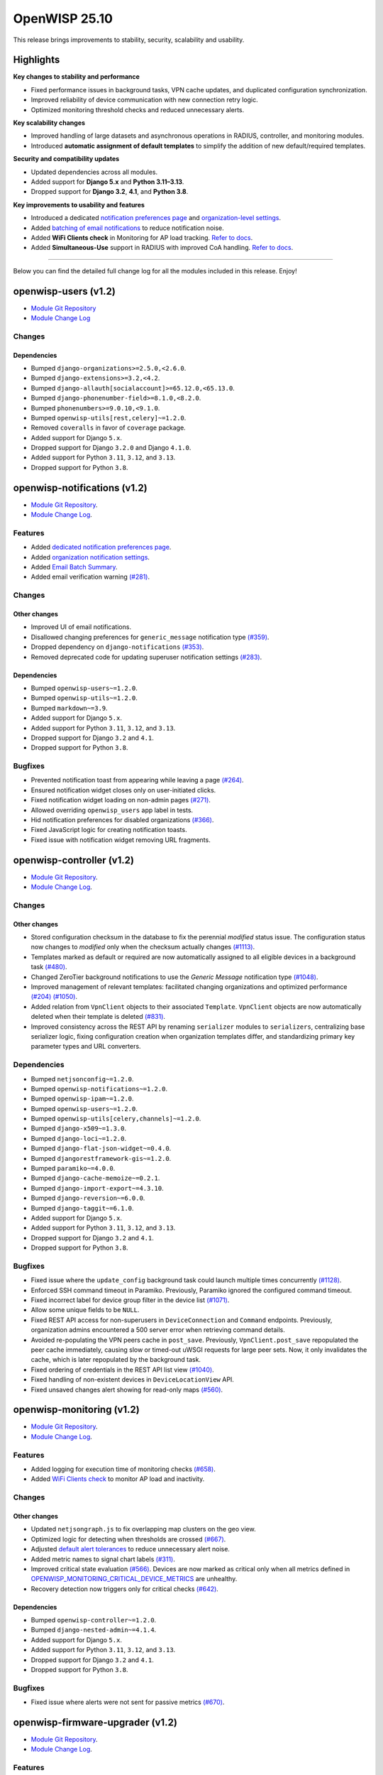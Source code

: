 OpenWISP 25.10
==============

This release brings improvements to stability, security, scalability and
usability.

Highlights
----------

**Key changes to stability and performance**

- Fixed performance issues in background tasks, VPN cache updates, and
  duplicated configuration synchronization.
- Improved reliability of device communication with new connection retry
  logic.
- Optimized monitoring threshold checks and reduced unnecessary alerts.

**Key scalability changes**

- Improved handling of large datasets and asynchronous operations in
  RADIUS, controller, and monitoring modules.
- Introduced **automatic assignment of default templates** to simplify the
  addition of new default/required templates.

**Security and compatibility updates**

- Updated dependencies across all modules.
- Added support for **Django 5.x** and **Python 3.11–3.13**.
- Dropped support for **Django 3.2**, **4.1**, and **Python 3.8**.

**Key improvements to usability and features**

- Introduced a dedicated `notification preferences page
  <https://openwisp.io/docs/dev/notifications/user/notification-preferences.html>`__
  and `organization-level settings
  <https://openwisp.io/docs/dev/notifications/user/notification-preferences.html#organization-settings>`__.
- Added `batching of email notifications
  <https://openwisp.io/docs/dev/notifications/user/web-email-notifications.html#email-batches>`__
  to reduce notification noise.
- Added **WiFi Clients check** in Monitoring for AP load tracking. `Refer
  to docs
  <https://openwisp.io/docs/25.10/monitoring/user/checks.html#wifi-clients-check>`__.
- Added **Simultaneous-Use** support in RADIUS with improved CoA handling.
  `Refer to docs
  <https://openwisp.io/docs/25.10/radius/user/simultaneous-use.html>`__.

----

Below you can find the detailed full change log for all the modules
included in this release. Enjoy!

openwisp-users (v1.2)
---------------------

- `Module Git Repository <https://github.com/openwisp/openwisp-users>`__
- `Module Change Log
  <https://github.com/openwisp/openwisp-users/blob/1.2/CHANGES.rst>`__

Changes
~~~~~~~

Dependencies
++++++++++++

- Bumped ``django-organizations>=2.5.0,<2.6.0``.
- Bumped ``django-extensions>=3.2,<4.2``.
- Bumped ``django-allauth[socialaccount]>=65.12.0,<65.13.0``.
- Bumped ``django-phonenumber-field>=8.1.0,<8.2.0``.
- Bumped ``phonenumbers>=9.0.10,<9.1.0``.
- Bumped ``openwisp-utils[rest,celery]~=1.2.0``.
- Removed ``coveralls`` in favor of ``coverage`` package.
- Added support for Django ``5.x``.
- Dropped support for Django ``3.2.0`` and Django ``4.1.0``.
- Added support for Python ``3.11``, ``3.12``, and ``3.13``.
- Dropped support for Python ``3.8``.

openwisp-notifications (v1.2)
-----------------------------

- `Module Git Repository
  <https://github.com/openwisp/openwisp-notifications>`__.
- `Module Change Log
  <https://github.com/openwisp/openwisp-notifications/blob/1.2/CHANGES.rst>`__.

Features
~~~~~~~~

- Added `dedicated notification preferences page
  <https://openwisp.io/docs/25.10/notifications/user/notification-preferences.html>`_.
- Added `organization notification settings
  <https://openwisp.io/docs/25.10/notifications/user/notification-preferences.html#organization-settings>`_.
- Added `Email Batch Summary
  <https://openwisp.io/docs/25.10/notifications/user/web-email-notifications.html#email-batches>`_.
- Added email verification warning `(#281)
  <https://github.com/openwisp/openwisp-notifications/issues/281>`_.

Changes
~~~~~~~

Other changes
+++++++++++++

- Improved UI of email notifications.
- Disallowed changing preferences for ``generic_message`` notification
  type `(#359)
  <https://github.com/openwisp/openwisp-notifications/issues/359>`_.
- Dropped dependency on ``django-notifications`` `(#353)
  <https://github.com/openwisp/openwisp-notifications/issues/353>`_.
- Removed deprecated code for updating superuser notification settings
  `(#283)
  <https://github.com/openwisp/openwisp-notifications/issues/283>`_.

Dependencies
++++++++++++

- Bumped ``openwisp-users~=1.2.0``.
- Bumped ``openwisp-utils~=1.2.0``.
- Bumped ``markdown~=3.9``.
- Added support for Django ``5.x``.
- Added support for Python ``3.11``, ``3.12``, and ``3.13``.
- Dropped support for Django ``3.2`` and ``4.1``.
- Dropped support for Python ``3.8``.

Bugfixes
~~~~~~~~

- Prevented notification toast from appearing while leaving a page `(#264)
  <https://github.com/openwisp/openwisp-notifications/issues/264>`_.
- Ensured notification widget closes only on user-initiated clicks.
- Fixed notification widget loading on non-admin pages `(#271)
  <https://github.com/openwisp/openwisp-notifications/issues/271>`_.
- Allowed overriding ``openwisp_users`` app label in tests.
- Hid notification preferences for disabled organizations `(#366)
  <https://github.com/openwisp/openwisp-notifications/issues/366>`_.
- Fixed JavaScript logic for creating notification toasts.
- Fixed issue with notification widget removing URL fragments.

openwisp-controller (v1.2)
--------------------------

- `Module Git Repository
  <https://github.com/openwisp/openwisp-controller>`__.
- `Module Change Log
  <https://github.com/openwisp/openwisp-controller/blob/1.2/CHANGES.rst>`__.

Changes
~~~~~~~

Other changes
+++++++++++++

- Stored configuration checksum in the database to fix the perennial
  *modified* status issue. The configuration status now changes to
  *modified* only when the checksum actually changes `(#1113)
  <https://github.com/openwisp/openwisp-controller/issues/1113>`_.
- Templates marked as default or required are now automatically assigned
  to all eligible devices in a background task `(#480)
  <https://github.com/openwisp/openwisp-controller/issues/480>`_.
- Changed ZeroTier background notifications to use the *Generic Message*
  notification type `(#1048)
  <https://github.com/openwisp/openwisp-controller/issues/1048>`_.
- Improved management of relevant templates: facilitated changing
  organizations and optimized performance `(#204)
  <https://github.com/openwisp/openwisp-controller/issues/204>`__ `(#1050)
  <https://github.com/openwisp/openwisp-controller/issues/1050>`_.
- Added relation from ``VpnClient`` objects to their associated
  ``Template``. ``VpnClient`` objects are now automatically deleted when
  their template is deleted `(#831)
  <https://github.com/openwisp/openwisp-controller/issues/831>`_.
- Improved consistency across the REST API by renaming ``serializer``
  modules to ``serializers``, centralizing base serializer logic, fixing
  configuration creation when organization templates differ, and
  standardizing primary key parameter types and URL converters.

Dependencies
~~~~~~~~~~~~

- Bumped ``netjsonconfig~=1.2.0``.
- Bumped ``openwisp-notifications~=1.2.0``.
- Bumped ``openwisp-ipam~=1.2.0``.
- Bumped ``openwisp-users~=1.2.0``.
- Bumped ``openwisp-utils[celery,channels]~=1.2.0``.
- Bumped ``django-x509~=1.3.0``.
- Bumped ``django-loci~=1.2.0``.
- Bumped ``django-flat-json-widget~=0.4.0``.
- Bumped ``djangorestframework-gis~=1.2.0``.
- Bumped ``paramiko~=4.0.0``.
- Bumped ``django-cache-memoize~=0.2.1``.
- Bumped ``django-import-export~=4.3.10``.
- Bumped ``django-reversion~=6.0.0``.
- Bumped ``django-taggit~=6.1.0``.
- Added support for Django ``5.x``.
- Added support for Python ``3.11``, ``3.12``, and ``3.13``.
- Dropped support for Django ``3.2`` and ``4.1``.
- Dropped support for Python ``3.8``.

Bugfixes
~~~~~~~~

- Fixed issue where the ``update_config`` background task could launch
  multiple times concurrently `(#1128)
  <https://github.com/openwisp/openwisp-controller/issues/1128>`_.
- Enforced SSH command timeout in Paramiko. Previously, Paramiko ignored
  the configured command timeout.
- Fixed incorrect label for device group filter in the device list
  `(#1071)
  <https://github.com/openwisp/openwisp-controller/issues/1071>`_.
- Allow some unique fields to be ``NULL``.
- Fixed REST API access for non-superusers in ``DeviceConnection`` and
  ``Command`` endpoints. Previously, organization admins encountered a 500
  server error when retrieving command details.
- Avoided re-populating the VPN peers cache in ``post_save``. Previously,
  ``VpnClient.post_save`` repopulated the peer cache immediately, causing
  slow or timed-out uWSGI requests for large peer sets. Now, it only
  invalidates the cache, which is later repopulated by the background
  task.
- Fixed ordering of credentials in the REST API list view `(#1040)
  <https://github.com/openwisp/openwisp-controller/issues/1040>`_.
- Fixed handling of non-existent devices in ``DeviceLocationView`` API.
- Fixed unsaved changes alert showing for read-only maps `(#560)
  <https://github.com/openwisp/openwisp-controller/issues/560>`_.

openwisp-monitoring (v1.2)
--------------------------

- `Module Git Repository
  <https://github.com/openwisp/openwisp-monitoring>`__.
- `Module Change Log
  <https://github.com/openwisp/openwisp-monitoring/blob/1.2/CHANGES.rst>`__.

Features
~~~~~~~~

- Added logging for execution time of monitoring checks `(#658)
  <https://github.com/openwisp/openwisp-monitoring/issues/658>`_.
- Added `WiFi Clients check
  <https://openwisp.io/docs/25.10/monitoring/user/checks.html#wifi-clients>`_
  to monitor AP load and inactivity.

Changes
~~~~~~~

Other changes
+++++++++++++

- Updated ``netjsongraph.js`` to fix overlapping map clusters on the geo
  view.
- Optimized logic for detecting when thresholds are crossed `(#667)
  <https://github.com/openwisp/openwisp-monitoring/issues/667>`_.
- Adjusted `default alert tolerances
  <https://openwisp.io/docs/25.10/monitoring/user/alerts.html>`_ to reduce
  unnecessary alert noise.
- Added metric names to signal chart labels `(#311)
  <https://github.com/openwisp/openwisp-monitoring/issues/311>`_.
- Improved critical state evaluation `(#566)
  <https://github.com/openwisp/openwisp-monitoring/issues/566>`_. Devices
  are now marked as critical only when all metrics defined in
  `OPENWISP_MONITORING_CRITICAL_DEVICE_METRICS
  <https://openwisp.io/docs/25.10/monitoring/user/settings.html#openwisp-monitoring-critical-device-metrics>`_
  are unhealthy.
- Recovery detection now triggers only for critical checks `(#642)
  <https://github.com/opnwisp/openwisp-monitoring/issues/642>`_.

Dependencies
++++++++++++

- Bumped ``openwisp-controller~=1.2.0``.
- Bumped ``django-nested-admin~=4.1.4``.
- Added support for Django ``5.x``.
- Added support for Python ``3.11``, ``3.12``, and ``3.13``.
- Dropped support for Django ``3.2`` and ``4.1``.
- Dropped support for Python ``3.8``.

Bugfixes
~~~~~~~~

- Fixed issue where alerts were not sent for passive metrics `(#670)
  <https://github.com/openwisp/openwisp-monitoring/issues/670>`_.

openwisp-firmware-upgrader (v1.2)
---------------------------------

- `Module Git Repository
  <https://github.com/openwisp/openwisp-firmware-upgrader>`__.
- `Module Change Log
  <https://github.com/openwisp/openwisp-firmware-upgrader/blob/1.2/CHANGES.rst>`__.

Features
~~~~~~~~

- Added device recognition mechanism `(#165)
  <https://github.com/openwisp/openwisp-firmware-upgrader/issues/165>`_.
- Allowed system-wide shared category `(#204)
  <https://github.com/openwisp/openwisp-firmware-upgrader/issues/204>`__.

Changes
~~~~~~~

Other changes
+++++++++++++

- Improved REST API for downloading firmware images `(#69)
  <https://github.com/openwisp/openwisp-firmware-upgrader/issues/69>`_.

  Firmware downloads now use proper API URLs, respect user permissions,
  and avoid redundant permission checks.

Dependencies
++++++++++++

- Bumped ``openwisp-controller~=1.2.0``.
- Added support for Django ``5.x``.
- Added support for Python ``3.11``, ``3.12``, and ``3.13``.
- Dropped support for Django ``3.2`` and ``4.1``.
- Dropped support for Python ``3.8``.

Bugfixes
~~~~~~~~

- Fixed firmware image deletion `(#301)
  <https://github.com/openwisp/openwisp-firmware-upgrader/issues/301>`_.

  Firmware image files are now reliably removed from the filesystem when
  the corresponding FirmwareImage object is deleted.

openwisp-ipam (v1.2)
--------------------

- `Module Git Repository <https://github.com/openwisp/openwisp-ipam>`__.
- `Module Change Log
  <https://github.com/openwisp/openwisp-ipam/blob/1.2/CHANGES.rst>`__.

Changes
~~~~~~~

Dependencies
++++++++++++

- Bumped ``openwisp-users~=1.2.0``.
- Bumped ``openwisp-utils~=1.2.0``.
- Bumped ``django-reversion~=6.0.0``.
- Added support for Django ``5.x``.
- Dropped support for Django ``3.2.0`` and Django ``4.1.0``.
- Added support for Python ``3.11``, ``3.12``, and ``3.13``.
- Dropped support for Python ``3.8``.

openwisp-network-topology (v1.2)
--------------------------------

- `Module Git Repository
  <https://github.com/openwisp/openwisp-network-topology>`__.
- `Module Change Log
  <https://github.com/openwisp/openwisp-network-topology/blob/1.2/CHANGES.rst>`__.

Changes
~~~~~~~

Dependencies
++++++++++++

- Bumped ``netdiff~=1.2.0``.
- Bumped ``openwisp-users~=1.2.0``.
- Bumped ``openwisp-utils~=1.2.0``.
- Bumped ``django-flat-json-widget~=0.4.0``.
- Added support for Django ``5.x``.
- Added support for Python ``3.11``, ``3.12``, and ``3.13``.
- Dropped support for Django ``3.2`` and ``4.1``.
- Dropped support for Python ``3.8``.

openwisp-radius (v1.2)
----------------------

- `Module Git Repository <https://github.com/openwisp/openwisp-radius>`__.
- `Module Change Log
  <https://github.com/openwisp/openwisp-radius/blob/1.2/CHANGES.rst>`__.

Features
~~~~~~~~

- Added support for simultaneous-use `(#615)
  <https://github.com/openwisp/openwisp-radius/issues/615>`_.
- Added Called/Calling-Station-Id to the authorize API for improved
  Simultaneous-Use accuracy `(#648)
  <https://github.com/openwisp/openwisp-radius/issues/648>`_.
- Close stale sessions on Accounting-On requests `(#617)
  <https://github.com/openwisp/openwisp-radius/issues/617>`_.
- Added ``--number_of_hours`` option to ``cleanup_stale_radacct`` command.

Changes
~~~~~~~

Other changes
+++++++++++++

- Large batch user creation operations are now executed asynchronously
  `(#608) <https://github.com/openwisp/openwisp-radius/issues/608>`_.
- Allowed counters to return multiple replies `(#634)
  <https://github.com/openwisp/openwisp-radius/issues/634>`_.
- Included RADIUS replies of the new group in Change of Authorization
  (CoA) requests `(#643)
  <https://github.com/openwisp/openwisp-radius/issues/643>`_.
- Added handling of ``MaxQuotaReached`` in CoA: users who exceed their
  limits now receive a Disconnect Message instead of a CoA Request `(#643)
  <https://github.com/openwisp/openwisp-radius/issues/643>`_.
- Refactored CoA logic to reuse counter and attribute handling from
  ``AuthorizeView._check_counters`` for improved maintainability `(#643)
  <https://github.com/openwisp/openwisp-radius/issues/643>`_.
- Allowed overriding configured RADIUS replies on ``MaxQuotaReached``.

Dependencies
++++++++++++

- Bumped ``openwisp-users~=1.2.0``.
- Bumped ``openwisp-utils~=1.2.0``.
- Bumped ``weasyprint>=65,<67``.
- Bumped ``dj-rest-auth>=6.0,<7.1``.
- Bumped ``django-ipware>=5.0,<7.1``.
- Added support for Django ``5.x``.
- Added support for Python ``3.11``, ``3.12``, and ``3.13``.
- Dropped support for Django ``3.2`` and ``4.1``.
- Dropped support for Python ``3.8``.

Bugfixes
~~~~~~~~

- Fixed timezone handling in ``delete_old_radiusbatch_users`` command
  `(#611) <https://github.com/openwisp/openwisp-radius/issues/611>`_.
- Fixed creation of ``RadiusGroup`` objects with related Group Checks or
  Group Replies from the admin `(#604)
  <https://github.com/openwisp/openwisp-radius/issues/604>`_.
- Fixed SMS message templates not being picked up by ``makemessages``
  `(#510) <https://github.com/openwisp/openwisp-radius/issues/510>`_.

openwisp-utils (v1.2)
---------------------

- `Module Git Repository <https://github.com/openwisp/openwisp-utils>`__.
- `Module Change Log
  <https://github.com/openwisp/openwisp-utils/blob/1.2/CHANGES.rst>`__.

Features
~~~~~~~~

- Added `guided release tool
  <https://openwisp.io/docs/25.10/utils/developer/releaser-tool.html>`_.
- Added retry mechanism to SeleniumTestMixin `(#464)
  <https://github.com/openwisp/openwisp-utils/issues/464>`_.
- Enhanced ``ValidatedModelSerializer``: introduced ``exclude_validation``
  and avoided setting many-to-many fields automatically.
- Added reusable `retry-command GitHub action
  <https://openwisp.io/docs/25.10/utils/developer/reusable-github-utils.html#retry-command>`_.
- Made HTML template configurable in
  `openwisp_utils.admin_theme.email.send_email
  <https://openwisp.io/docs/25.10/utils/developer/admin-theme.html#openwisp-utils-admin-theme-email-send-email>`_..

Changes
~~~~~~~

Backward-incompatible changes
+++++++++++++++++++++++++++++

- Dropped support for OPENWISP_EMAIL_TEMPLATE setting `(#482)
  <https://github.com/openwisp/openwisp-utils/issues/482>`_.

Other changes
+++++++++++++

- Moved theme color definitions in CSS to variables `(#487)
  <https://github.com/openwisp/openwisp-utils/issues/487>`_.
- Standardized code style by switching to Prettier for CSS and JavaScript
  linting `(#367)
  <https://github.com/openwisp/openwisp-utils/issues/367>`_.
- Added line-length enforcement to prettier.
- Unified Prettier checks into a single command; now includes YAML,
  Markdown, and JSON files.
- Updated UI of HTML email templates.
- Switched selenium browser tests to Firefox.

Dependencies
++++++++++++

- Bumped ``django-model-utils>=4.5,<5.1"``.
- Bumped ``swapper~=1.4.0``.
- Bumped ``djangorestframework~=3.16.0``.
- Bumped ``celery~=5.5.3``.
- Bumped ``django-filter>=25.1,<26.0``.
- Bumped ``black>=25.1,<25.10``.
- Bumped ``flake8~=7.3.0``.
- Bumped ``isort~=6.0.1``.
- Bumped ``tblib~=3.1.0``.
- Bumped ``docstrfmt~=1.11.1``.
- Bumped ``selenium>=4.10,<4.36``.
- Added ``channels`` and ``channels-test`` extra requires `(#388)
  <https://github.com/openwisp/openwisp-utils/issues/388>`_.
- Removed ``coveralls`` in favor of ``coverage`` package.
- Added support for Django ``5.x``.
- Dropped support for Django ``3.2.0`` and Django ``4.1.0``.
- Added support for Python ``3.11``, ``3.12``, and ``3.13``.
- Dropped support for Python ``3.8``.

openwisp-wifi-login-pages (v1.2)
--------------------------------

- `Module Git Repository
  <https://github.com/openwisp/openwisp-wifi-login-pages>`__.
- `Module Change Log
  <https://github.com/openwisp/openwisp-wifi-login-pages/blob/1.2/CHANGES.md>`__.

Features
~~~~~~~~

- Enabled synchronous captive portal authentication `(#864)
  <https://github.com/openwisp/openwisp-wifi-login-pages/issues/864>`__.
- Allowed swapping RADIUS accounting octets in the status page `(#900)
  <https://github.com/openwisp/openwisp-wifi-login-pages/issues/900>`__.
- Hid progress bar in the RADIUS usage component when the check value is
  zero.
- Added Spanish translations for WiFi login pages.
- Implemented daily log rotation `(#46)
  <https://github.com/openwisp/openwisp-wifi-login-pages/issues/46>`__.

Changes
~~~~~~~

Other changes
+++++++++++++

- Made warning message in status page customizable.

Dependencies
............

- Bumped ``react==17.0.2``.
- Bumped ``react-cookie==8.0.1``.
- Bumped ``react-dom==17.0.2``.
- Bumped ``react-toastify==9.1.3``.
- Bumped ``axios==1.10.0``.
- Bumped ``compression==1.8.0``.
- Bumped ``express==5.1.0``.
- Bumped ``marked==16.3.0``.
- Bumped ``pretty-bytes==7.0.0``.
- Bumped ``regenerator-runtime==0.14.1``.
- Bumped ``universal-cookie-express==8.0.1``.
- Bumped ``winston-daily-rotate-file==5.0.0``.

Bugfixes
~~~~~~~~

- Don’t render RADIUS usage in Internet mode.
- Removed check for active session before performing captive portal login
  `(#918)
  <https://github.com/openwisp/openwisp-wifi-login-pages/issues/918>`__.
- Used ``calling_station_id`` instead of ``macaddr`` for MAC filtering
  `(#914)
  <https://github.com/openwisp/openwisp-wifi-login-pages/issues/914>`__.
- Server: consistently return ``NOT_FOUND`` message on 404 errors.
- Displayed RADIUS usage in MB/GB (base 10) instead of MiB/GiB (base 2).
- Made the plans modal scrollable in the status page.
- Fixed upgrade button and limit exceeded message not rendering when users
  exceeded data usage on paid plans.
- Don’t show Radius Usage if API does not return any check `(#819)
  <https://github.com/openwisp/openwisp-wifi-login-pages/issues/819>`__

openwisp-config (v1.2)
----------------------

- `Module Git Repository <https://github.com/openwisp/openwisp-config>`__.
- `Module Change Log
  <https://github.com/openwisp/openwisp-config/blob/1.2/CHANGELOG.rst>`__.

Features
~~~~~~~~

- Added hotplug script for ``management_interface`` to automatically
  update the management IP when the interface comes up `(#208)
  <https://github.com/openwisp/openwisp-config/issues/208>`_.

Changes
~~~~~~~

Other changes
+++++++++++++

- Added random wait time between 5 and 20 seconds before retrying default
  tests after failure to reduce simultaneous retries and improve
  reliability.
- Increased default ``test_retries`` to 10 for improved connection
  stability.

Bugfixes
~~~~~~~~

- Added IPv6 support to ``openwisp-get-address`` `(#224)
  <https://github.com/openwisp/openwisp-config/issues/224>`_.

openwrt-openwisp-monitoring (v0.3)
----------------------------------

- `Module Git Repository
  <https://github.com/openwisp/openwrt-openwisp-monitoring>`__.
- `Module Change Log
  <https://github.com/openwisp/openwrt-openwisp-monitoring/blob/0.3/CHANGELOG.rst>`__.

Bugfixes
~~~~~~~~

- Switch to portable ``df`` output (``df -P``) `(#153)
  <https://github.com/openwisp/openwrt-openwisp-monitoring/issues/153>`_.
- Fixed issue where WiFi client data was sent even when no clients were
  connected.
- Added check to ensure data file exists before sending to prevent errors
  `(#102)
  <https://github.com/openwisp/openwrt-openwisp-monitoring/issues/102>`_.
- Ignored duplicate IP addresses in network configuration.

ansible-openwisp2 (v25.10)
--------------------------

- `Module Git Repository
  <https://github.com/openwisp/ansible-openwisp2>`__.
- `Module Change Log
  <https://github.com/openwisp/ansible-openwisp2/blob/25.10/CHANGES.md>`__.

Features
~~~~~~~~

- Made Daphne socket configurable.
- Added Calling-Station-ID and Called-Station-ID attributes to the
  FreeRADIUS REST configuration `(#548)
  <https://github.com/openwisp/ansible-openwisp2/issues/548>`__.
- Added option to change the Celery execution pool.
- Added support for restricting admin access to multiple subnets `(#481)
  <https://github.com/openwisp/ansible-openwisp2/issues/481>`__ `(#518)
  <https://github.com/openwisp/ansible-openwisp2/issues/518>`__.
- Introduced new variable ``openwisp2_inventory_hostname_localhost``.

Changes
~~~~~~~

- Added default sqlite timeout (10 seconds).

Dependencies
++++++++++++

- Upgraded to OpenWISP Users 1.2.x (see `change log
  <https://github.com/openwisp/openwisp-users/releases/tag/1.2.0>`__).
- Upgraded to OpenWISP Controller 1.2.x (see `change log
  <https://github.com/openwisp/openwisp-controller/releases/tag/1.2.0>`__).
- Upgraded to OpenWISP Monitoring 1.2.x (see `change log
  <https://github.com/openwisp/openwisp-monitoring/releases/tag/1.2.0>`__).
- Upgraded to OpenWISP Network Topology 1.2.x (see `change log
  <https://github.com/openwisp/openwisp-network-topology/releases/tag/1.2.0>`__).
- Upgraded to OpenWISP Firmware Upgrader 1.2.x (see `change log
  <https://github.com/openwisp/.openwisp-firmware-upgrader/releases/tag/1.2.0>`__).
- Upgraded to OpenWISP RADIUS 1.2.x (see `change log
  <https://github.com/openwisp/openwisp-radius/releases/tag/1.2.0>`__).
- Upgraded to OpenWISP Notifications 1.2.x (see `change log
  <https://github.com/openwisp/openwisp-notifications/releases/tag/1.2.0>`__).
- Upgraded to Netjsonconfig 1.2.x (see `change log
  <https://github.com/openwisp/netjsonconfig/releases/tag/1.2.0>`__).
- Bumped ``django-cors-headers>=4.9.0,<4.10.0``
- Bumped ``ansible-core>=2.15,<2.19``.
- Bumped ``channels_redis>=4.3.0,<4.4.0``.
- Bumped ``django-redis>=6.0.0,<6.1.0``.
- Bumped ``django-pipeline>=4.1.0,<4.2.0``.
- Bumped ``uwsgi>=2.0.30,<2.1.0``.
- Switched from ``django-celery-email`` to ``django-celery-email-reboot``
  `(#477) <https://github.com/openwisp/ansible-openwisp2/issues/477>`__.
- Added support for Debian 13.
- Dropped support for Ubuntu 20.04.

Bugfixes
~~~~~~~~

- Fixed ``Restart freeradius`` handler to properly restart the FreeRADIUS
  service instead of only ensuring it is running.
- Ensured Django templates from OpenWISP extensions take precedence over
  those from other apps.
- Moved OpenWISP version to a separate file to prevent circular imports.

docker-openwisp (v25.10)
------------------------

- `Module Git Repository <https://github.com/openwisp/docker-openwisp>`__.
- `Module Change Log
  <https://github.com/openwisp/docker-openwisp/blob/25.10/CHANGES.rst>`__.

Features
~~~~~~~~

- Added support for non-default external ports in the Nginx container
  `(#496) <https://github.com/openwisp/docker-openwisp/issues/496>`_.
- Updated FreeRADIUS REST module to include Calling-Station-ID and
  Called-Station-ID during authorization `(#494)
  <https://github.com/openwisp/docker-openwisp/issues/494>`_.
- Run `collectstatic` only when Python dependencies change `(#246)
  <https://github.com/openwisp/docker-openwisp/issues/246>`_.
- Added environment variables for configuring Redis `(#463)
  <https://github.com/openwisp/docker-openwisp/issues/463>`_.

Changes
~~~~~~~

Dependencies
++++++++++++

- Upgraded to OpenWISP Users 1.2.x (see `changelog
  <https://github.com/openwisp/openwisp-users/releases/tag/1.2.0>`__).
- Upgraded to OpenWISP Controller 1.2.x (see `changelog
  <https://github.com/openwisp/openwisp-controller/releases/tag/1.2.0>`__).
- Upgraded to OpenWISP Monitoring 1.2.x (see `changelog
  <https://github.com/openwisp/openwisp-monitoring/releases/tag/1.2.0>`__).
- Upgraded to OpenWISP Network Topology 1.2.x (see `changelog
  <https://github.com/openwisp/openwisp-network-topology/releases/tag/1.2.0>`__).
- Upgraded to OpenWISP Firmware Upgrader 1.2.x (see `changelog
  <https://github.com/openwisp/openwisp-firmware-upgrader/releases/tag/1.2.0>`__).
- Upgraded to OpenWISP RADIUS 1.2.x (see `changelog
  <https://github.com/openwisp/openwisp-radius/releases/tag/1.2.0>`__).
- Upgraded to OpenWISP Notifications 1.2.x (see `changelog
  <https://github.com/openwisp/openwisp-notifications/releases/tag/1.2.0>`__).
- Upgraded to Netjsonconfig 1.2.x (see `changelog
  <https://github.com/openwisp/netjsonconfig/releases/tag/1.2.0>`__).
- Updated auto-install script to support Debian 13.
- Updated auto-install script to support Ubuntu 24.04.
- Updated base image of ``openwisp/openwisp-nginx`` to
  ``nginx:1.29.2-alpine``.
- Updated base image of ``openwisp/openwisp-freeradius`` to
  ``freeradius/freeradius-server:3.2.8-alpine``.
- Updated base image of ``openwisp/openwisp-postfix`` to ``alpine:3.22``.
- Updated base image of ``openwisp/openwisp-openvpn`` to
  ``kylemanna/openvpn:2.4``.
- Updated base image of ``openwisp/openwisp-dashboard``,
  ``openwisp/openwisp-api``, and ``openwisp/openwisp-websocket`` to
  ``python:3.13-slim-bullseye``.
- Bumped ``supervisor>=4.3.0,<4.4.0``.
- Bumped ``django-cors-headers>=4.9.0,<4.10.0``.
- Bumped ``django-pipeline>=4.1.0,<4.2.0``.
- Bumped ``uwsgi>=2.0.30,<2.1.0``.
- Bumped ``django-celery-email-reboot>=4.1.0,<5.0.0``.
- Bumped ``tldextract>=5.3.0,<5.4.0``.
- Bumped ``django-storages>=1.14.6,<1.15.0``.
- Bumped ``boto3>=1.40.49,<1.41.0``.

Bugfixes
~~~~~~~~

- Fixed permissions issues in the Postfix container.
- Fixed FreeRADIUS container exit caused by global write permissions.
- Added error handling for Redis in `load_init_data.py`.
- Updated Django URL patterns in the WebSocket container `(#462)
  <https://github.com/openwisp/docker-openwisp/issues/462>`_.
- Prevented creation of duplicate topology objects.
- Fixed condition check in `create_default_topology` `(#421)
  <https://github.com/openwisp/docker-openwisp/issues/421>`_.
- Updated auto-install script to suggest the correct VPN hostname.

